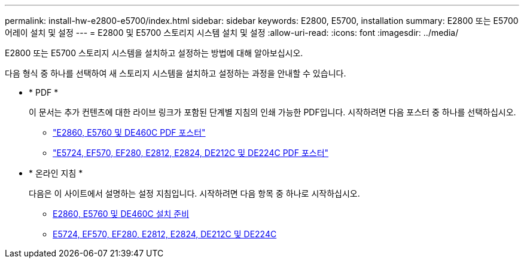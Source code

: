 ---
permalink: install-hw-e2800-e5700/index.html 
sidebar: sidebar 
keywords: E2800, E5700, installation 
summary: E2800 또는 E5700 어레이 설치 및 설정 
---
= E2800 및 E5700 스토리지 시스템 설치 및 설정
:allow-uri-read: 
:icons: font
:imagesdir: ../media/


[role="lead"]
E2800 또는 E5700 스토리지 시스템을 설치하고 설정하는 방법에 대해 알아보십시오.

다음 형식 중 하나를 선택하여 새 스토리지 시스템을 설치하고 설정하는 과정을 안내할 수 있습니다.

* * PDF *
+
이 문서는 추가 컨텐츠에 대한 라이브 링크가 포함된 단계별 지침의 인쇄 가능한 PDF입니다. 시작하려면 다음 포스터 중 하나를 선택하십시오.

+
** https://library.netapp.com/ecm/ecm_download_file/ECMLP2842061["E2860, E5760 및 DE460C PDF 포스터"^]
** https://library.netapp.com/ecm/ecm_download_file/ECMLP2842063["E5724, EF570, EF280, E2812, E2824, DE212C 및 DE224C PDF 포스터"^]


* * 온라인 지침 *
+
다음은 이 사이트에서 설명하는 설정 지침입니다. 시작하려면 다음 항목 중 하나로 시작하십시오.

+
** xref:e2860-e5760-prepare-task.adoc[E2860, E5760 및 DE460C 설치 준비]
** xref:e2824-e5724-prepare-task.adoc[E5724, EF570, EF280, E2812, E2824, DE212C 및 DE224C]




